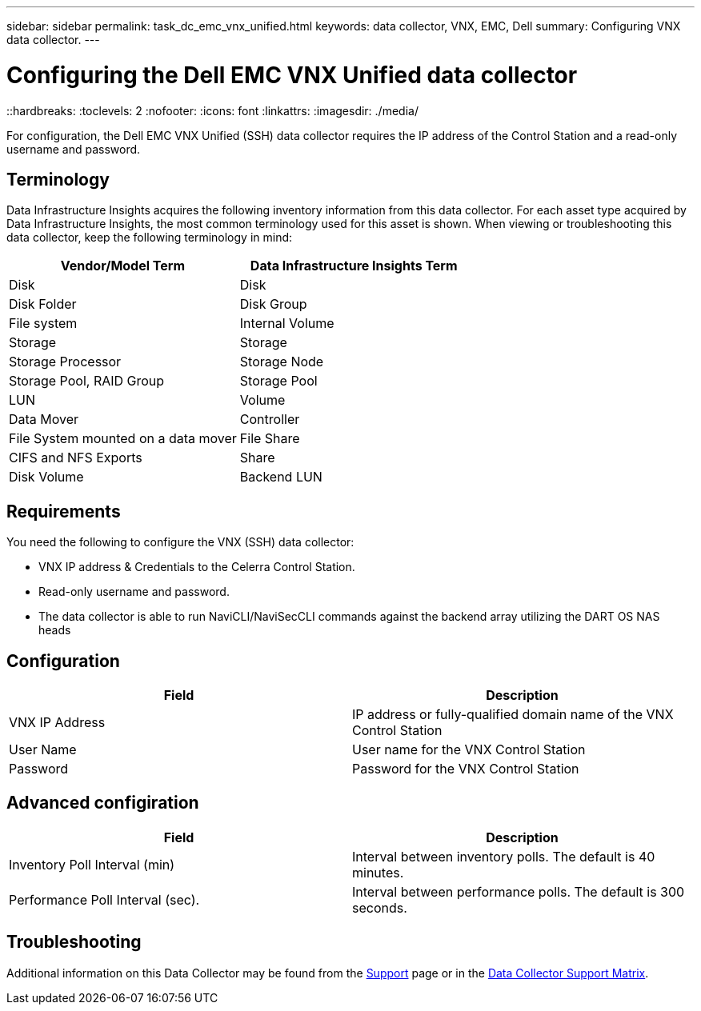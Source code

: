 ---
sidebar: sidebar
permalink: task_dc_emc_vnx_unified.html
keywords: data collector, VNX, EMC, Dell
summary: Configuring VNX data collector.
---

= Configuring the Dell EMC VNX Unified data collector
::hardbreaks:
:toclevels: 2
:nofooter:
:icons: font
:linkattrs:
:imagesdir: ./media/

[.lead] 
For configuration, the Dell EMC VNX Unified (SSH) data collector requires the IP address of the Control Station and a read-only username and password.

== Terminology

Data Infrastructure Insights acquires the following inventory information from this data collector. For each asset type acquired by Data Infrastructure Insights, the most common terminology used for this asset is shown. When viewing or troubleshooting this data collector, keep the following terminology in mind:

[cols=2*, options="header", cols"50,50"]
|===

|Vendor/Model Term|Data Infrastructure Insights Term

|Disk|Disk
|Disk Folder|Disk Group
|File system|Internal Volume
|Storage|Storage
|Storage Processor|Storage Node
|Storage Pool, RAID Group|Storage Pool
|LUN|Volume
|Data Mover|Controller
|File System mounted on a data mover|File Share
|CIFS and NFS Exports|Share
|Disk Volume|Backend LUN
|===

== Requirements

You need the following to configure the VNX (SSH) data collector: 

* VNX IP address & Credentials to the Celerra Control Station.
* Read-only username and password.
* The data collector is able to run NaviCLI/NaviSecCLI commands against the backend array utilizing the DART OS NAS heads


== Configuration

[cols=2*, options="header", cols"50,50"]
|===
|Field|Description
|VNX IP Address|IP address or fully-qualified domain name of the VNX Control Station
|User Name |User name for the VNX Control Station 
|Password |Password for the VNX Control Station
|===


== Advanced configiration

[cols=2*, options="header", cols"50,50"]
|===
|Field|Description
|Inventory Poll Interval (min)|Interval between inventory polls. The default is 40 minutes. 
//|VNX SSH Process Wait Timeout|VNX SSH process timeout (default 600 seconds)
//|Celerra Command Retry Attempts|Number of Celerra command retry attempts
//|CLARiiON External Process Timeout for Inventory (sec)| CLARiiON external process timeout for inventory. The default is 1800 seconds.)
|Performance Poll Interval (sec).|Interval between performance polls. The default is 300 seconds.
//|CLARiiON External Process Timeout for Performance (sec).|CLARiiON external process timeout for performance.The default is 1800 seconds. 
|===


           
== Troubleshooting

Additional information on this Data Collector may be found from the link:concept_requesting_support.html[Support] page or in the link:reference_data_collector_support_matrix.html[Data Collector Support Matrix].


